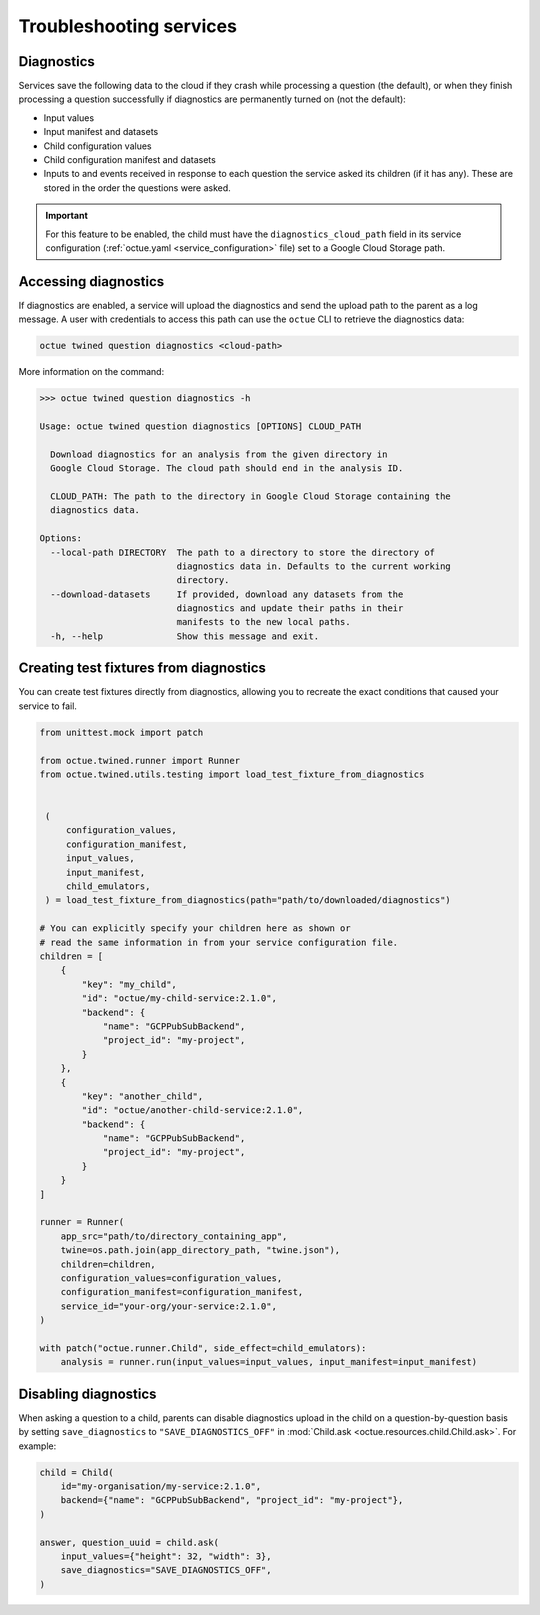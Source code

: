 ========================
Troubleshooting services
========================

Diagnostics
===========
Services save the following data to the cloud if they crash while processing a question (the default), or when they
finish processing a question successfully if diagnostics are permanently turned on (not the default):

- Input values
- Input manifest and datasets
- Child configuration values
- Child configuration manifest and datasets
- Inputs to and events received in response to each question the service asked its children (if it has any). These are
  stored in the order the questions were asked.

.. important::

    For this feature to be enabled, the child must have the ``diagnostics_cloud_path`` field in its service
    configuration (:ref:`octue.yaml <service_configuration>` file) set to a Google Cloud Storage path.


Accessing diagnostics
=====================
If diagnostics are enabled, a service will upload the diagnostics and send the upload path to the parent as a log
message. A user with credentials to access this path can use the ``octue`` CLI to retrieve the diagnostics data:

.. code-block:: shell

    octue twined question diagnostics <cloud-path>

More information on the command:

.. code-block::

    >>> octue twined question diagnostics -h

    Usage: octue twined question diagnostics [OPTIONS] CLOUD_PATH

      Download diagnostics for an analysis from the given directory in
      Google Cloud Storage. The cloud path should end in the analysis ID.

      CLOUD_PATH: The path to the directory in Google Cloud Storage containing the
      diagnostics data.

    Options:
      --local-path DIRECTORY  The path to a directory to store the directory of
                              diagnostics data in. Defaults to the current working
                              directory.
      --download-datasets     If provided, download any datasets from the
                              diagnostics and update their paths in their
                              manifests to the new local paths.
      -h, --help              Show this message and exit.

.. _test_fixtures_from_diagnostics:

Creating test fixtures from diagnostics
=======================================
You can create test fixtures directly from diagnostics, allowing you to recreate the exact conditions that caused
your service to fail.

.. code-block:: python

    from unittest.mock import patch

    from octue.twined.runner import Runner
    from octue.twined.utils.testing import load_test_fixture_from_diagnostics


     (
         configuration_values,
         configuration_manifest,
         input_values,
         input_manifest,
         child_emulators,
     ) = load_test_fixture_from_diagnostics(path="path/to/downloaded/diagnostics")

    # You can explicitly specify your children here as shown or
    # read the same information in from your service configuration file.
    children = [
        {
            "key": "my_child",
            "id": "octue/my-child-service:2.1.0",
            "backend": {
                "name": "GCPPubSubBackend",
                "project_id": "my-project",
            }
        },
        {
            "key": "another_child",
            "id": "octue/another-child-service:2.1.0",
            "backend": {
                "name": "GCPPubSubBackend",
                "project_id": "my-project",
            }
        }
    ]

    runner = Runner(
        app_src="path/to/directory_containing_app",
        twine=os.path.join(app_directory_path, "twine.json"),
        children=children,
        configuration_values=configuration_values,
        configuration_manifest=configuration_manifest,
        service_id="your-org/your-service:2.1.0",
    )

    with patch("octue.runner.Child", side_effect=child_emulators):
        analysis = runner.run(input_values=input_values, input_manifest=input_manifest)


Disabling diagnostics
=====================
When asking a question to a child, parents can disable diagnostics upload in the child on a question-by-question
basis by setting ``save_diagnostics`` to ``"SAVE_DIAGNOSTICS_OFF"`` in :mod:`Child.ask <octue.resources.child.Child.ask>`.
For example:

.. code-block:: python

    child = Child(
        id="my-organisation/my-service:2.1.0",
        backend={"name": "GCPPubSubBackend", "project_id": "my-project"},
    )

    answer, question_uuid = child.ask(
        input_values={"height": 32, "width": 3},
        save_diagnostics="SAVE_DIAGNOSTICS_OFF",
    )
